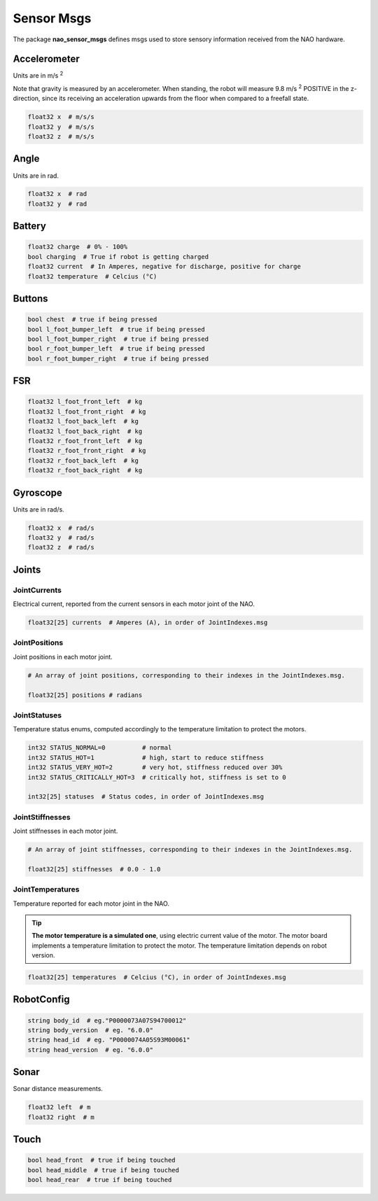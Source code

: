 .. _sensor_msgs:

Sensor Msgs
###########

The package **nao_sensor_msgs** defines msgs used to store sensory information
received from the NAO hardware.

Accelerometer
*************

.. image:: /images/accelerometer.png

Units are in m/s :sup:`2`

Note that gravity is measured by an accelerometer.
When standing, the robot will measure 9.8 m/s :sup:`2` POSITIVE in the z-direction, since its 
receiving an acceleration upwards from the floor when compared to a freefall state.

.. code-block:: python

    float32 x  # m/s/s
    float32 y  # m/s/s
    float32 z  # m/s/s

Angle
*****

.. image:: /images/angle.png

Units are in rad.

.. code-block:: python

    float32 x  # rad
    float32 y  # rad

Battery
*******

.. code-block:: python

    float32 charge  # 0% - 100%
    bool charging  # True if robot is getting charged
    float32 current  # In Amperes, negative for discharge, positive for charge
    float32 temperature  # Celcius (°C)

Buttons
*******

.. code-block:: python

    bool chest  # true if being pressed
    bool l_foot_bumper_left  # true if being pressed
    bool l_foot_bumper_right  # true if being pressed
    bool r_foot_bumper_left  # true if being pressed
    bool r_foot_bumper_right  # true if being pressed

FSR
***

.. code-block:: python

    float32 l_foot_front_left  # kg
    float32 l_foot_front_right  # kg
    float32 l_foot_back_left  # kg
    float32 l_foot_back_right  # kg
    float32 r_foot_front_left  # kg
    float32 r_foot_front_right  # kg
    float32 r_foot_back_left  # kg
    float32 r_foot_back_right  # kg

Gyroscope
*********

.. image:: /images/gyroscope.png

Units are in rad/s.

.. code-block:: python

    float32 x  # rad/s
    float32 y  # rad/s
    float32 z  # rad/s

.. _sensor_joints:

Joints
******

JointCurrents
=============

Electrical current, reported from the current sensors in each motor joint
of the NAO.

.. code-block:: python

    float32[25] currents  # Amperes (A), in order of JointIndexes.msg


.. _sensor_joint_positions:

JointPositions
==============

Joint positions in each motor joint.

.. code-block:: python

    # An array of joint positions, corresponding to their indexes in the JointIndexes.msg.

    float32[25] positions # radians

JointStatuses
=============

Temperature status enums, computed accordingly to the temperature limitation to protect the motors.

.. code-block:: python
    
    int32 STATUS_NORMAL=0          # normal
    int32 STATUS_HOT=1             # high, start to reduce stiffness
    int32 STATUS_VERY_HOT=2        # very hot, stiffness reduced over 30%
    int32 STATUS_CRITICALLY_HOT=3  # critically hot, stiffness is set to 0

    int32[25] statuses  # Status codes, in order of JointIndexes.msg

JointStiffnesses
================

Joint stiffnesses in each motor joint.

.. code-block:: python

    # An array of joint stiffnesses, corresponding to their indexes in the JointIndexes.msg.

    float32[25] stiffnesses  # 0.0 - 1.0

JointTemperatures
=================

Temperature reported for each motor joint in the NAO.

.. tip::
    
    **The motor temperature is a simulated one**, using electric current value of the motor.
    The motor board implements a temperature limitation to protect the motor. The temperature limitation depends on robot version.

.. code-block:: python

    float32[25] temperatures  # Celcius (°C), in order of JointIndexes.msg

RobotConfig
***********

.. code-block:: python

    string body_id  # eg."P0000073A07S94700012"
    string body_version  # eg. "6.0.0"
    string head_id  # eg. "P0000074A05S93M00061"
    string head_version  # eg. "6.0.0"

Sonar
*****

Sonar distance measurements.

.. code-block:: python

    float32 left  # m
    float32 right  # m

Touch
*****

.. code-block:: python

    bool head_front  # true if being touched
    bool head_middle  # true if being touched
    bool head_rear  # true if being touched
